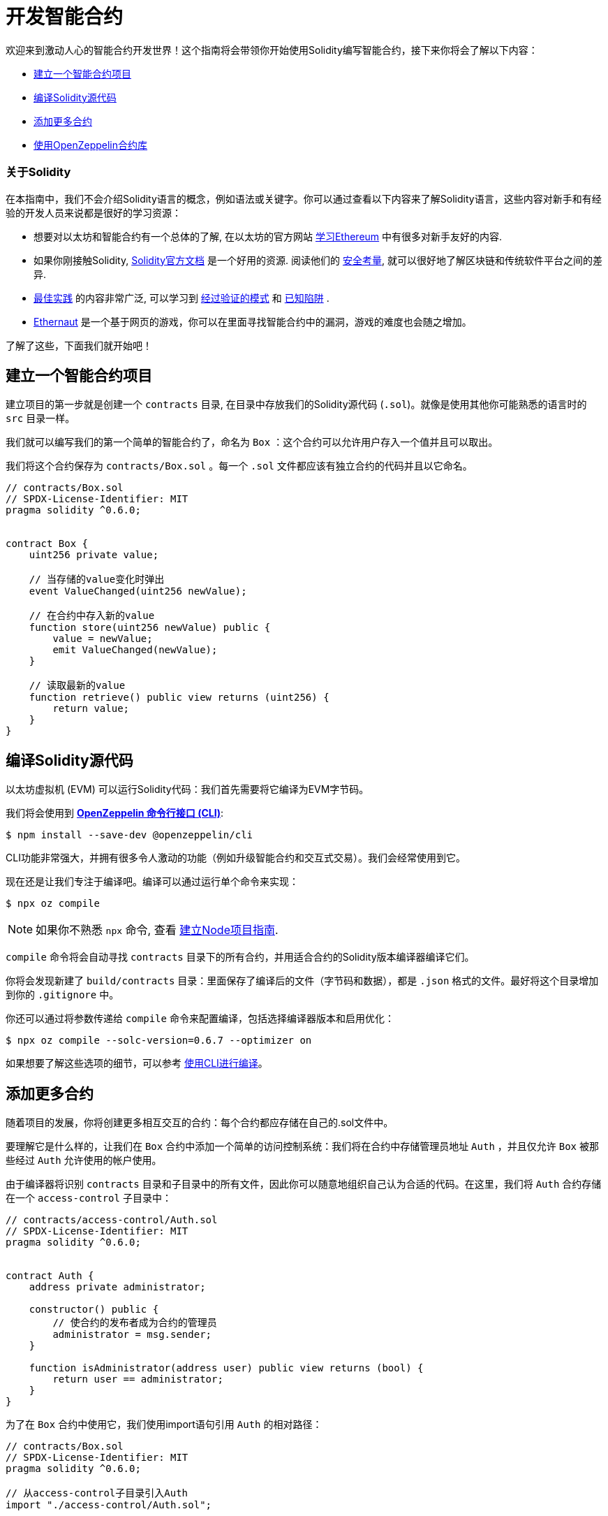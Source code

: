 = 开发智能合约

欢迎来到激动人心的智能合约开发世界！这个指南将会带领你开始使用Solidity编写智能合约，接下来你将会了解以下内容：

 * <<setting-up-a-solidity-project, 建立一个智能合约项目>>
 * <<compiling-solidity-source-code, 编译Solidity源代码>>
 * <<adding-more-contracts, 添加更多合约>>
 * <<using-openzeppelin-contracts, 使用OpenZeppelin合约库>>

=== 关于Solidity

在本指南中，我们不会介绍Solidity语言的概念，例如语法或关键字。你可以通过查看以下内容来了解Solidity语言，这些内容对新手和有经验的开发人员来说都是很好的学习资源：

 * 想要对以太坊和智能合约有一个总体的了解, 在以太坊的官方网站 https://ethereum.org/learn/[学习Ethereum] 中有很多对新手友好的内容.
 * 如果你刚接触Solidity,  https://solidity.readthedocs.io/en/latest/introduction-to-smart-contracts.html[Solidity官方文档] 是一个好用的资源. 阅读他们的 https://solidity.readthedocs.io/en/latest/security-considerations.html[安全考量], 就可以很好地了解区块链和传统软件平台之间的差异.
 * https://consensys.github.io/smart-contract-best-practices/[最佳实践] 的内容非常广泛, 可以学习到 https://consensys.github.io/smart-contract-best-practices/recommendations/[经过验证的模式] 和 https://consensys.github.io/smart-contract-best-practices/known_attacks/[已知陷阱] .
 * https://solidity-05.ethernaut.openzeppelin.com/[Ethernaut] 是一个基于网页的游戏，你可以在里面寻找智能合约中的漏洞，游戏的难度也会随之增加。

了解了这些，下面我们就开始吧！

[[setting-up-a-solidity-project]]
== 建立一个智能合约项目

建立项目的第一步就是创建一个 `contracts` 目录, 在目录中存放我们的Solidity源代码 (`.sol`)。就像是使用其他你可能熟悉的语言时的 `src` 目录一样。 

我们就可以编写我们的第一个简单的智能合约了，命名为 `Box` ：这个合约可以允许用户存入一个值并且可以取出。

我们将这个合约保存为 `contracts/Box.sol` 。每一个 `.sol` 文件都应该有独立合约的代码并且以它命名。

```solidity
// contracts/Box.sol
// SPDX-License-Identifier: MIT
pragma solidity ^0.6.0;


contract Box {
    uint256 private value;

    // 当存储的value变化时弹出
    event ValueChanged(uint256 newValue);

    // 在合约中存入新的value
    function store(uint256 newValue) public {
        value = newValue;
        emit ValueChanged(newValue);
    }

    // 读取最新的value
    function retrieve() public view returns (uint256) {
        return value;
    }
}
```

[[compiling-solidity-source-code]]
== 编译Solidity源代码

以太坊虚拟机 (EVM) 可以运行Solidity代码：我们首先需要将它编译为EVM字节码。

我们将会使用到 xref:cli::index.adoc[*OpenZeppelin 命令行接口 (CLI)*]:

```console
$ npm install --save-dev @openzeppelin/cli
```

CLI功能非常强大，并拥有很多令人激动的功能（例如升级智能合约和交互式交易）。我们会经常使用到它。

现在还是让我们专注于编译吧。编译可以通过运行单个命令来实现：

```console
$ npx oz compile
```

NOTE: 如果你不熟悉 `npx` 命令, 查看 xref:setting-up-a-node-project.adoc#using-npx[建立Node项目指南].

`compile` 命令将会自动寻找 `contracts` 目录下的所有合约，并用适合合约的Solidity版本编译器编译它们。

你将会发现新建了 `build/contracts` 目录：里面保存了编译后的文件（字节码和数据），都是 `.json` 格式的文件。最好将这个目录增加到你的 `.gitignore` 中。

你还可以通过将参数传递给 `compile` 命令来配置编译，包括选择编译器版本和启用优化：

```console
$ npx oz compile --solc-version=0.6.7 --optimizer on
```

如果想要了解这些选项的细节，可以参考 xref:cli::compiling.adoc[使用CLI进行编译]。

[[adding-more-contracts]]
== 添加更多合约

随着项目的发展，你将创建更多相互交互的合约：每个合约都应存储在自己的.sol文件中。

要理解它是什么样的，让我们在 `Box` 合约中添加一个简单的访问控制系统：我们将在合约中存储管理员地址 `Auth` ，并且仅允许 `Box` 被那些经过 `Auth` 允许使用的帐户使用。
 
由于编译器将识别 `contracts` 目录和子目录中的所有文件，因此你可以随意地组织自己认为合适的代码。在这里，我们将 `Auth` 合约存储在一个 `access-control` 子目录中：

[[auth-contract]]
```solidity
// contracts/access-control/Auth.sol
// SPDX-License-Identifier: MIT
pragma solidity ^0.6.0;


contract Auth {
    address private administrator;

    constructor() public {
        // 使合约的发布者成为合约的管理员
        administrator = msg.sender;
    }

    function isAdministrator(address user) public view returns (bool) {
        return user == administrator;
    }
}
```
为了在 `Box` 合约中使用它，我们使用import语句引用 `Auth` 的相对路径：

```solidity
// contracts/Box.sol
// SPDX-License-Identifier: MIT
pragma solidity ^0.6.0;

// 从access-control子目录引入Auth
import "./access-control/Auth.sol";


contract Box {
    uint256 private value;
    Auth private auth;

    event ValueChanged(uint256 newValue);

    constructor(Auth _auth) public {
        auth = _auth;
    }

    function store(uint256 newValue) public {
        // 要求调用者时Auth合约的管理员
        require(auth.isAdministrator(msg.sender), "Unauthorized");

        value = newValue;
        emit ValueChanged(newValue);
    }

    function retrieve() public view returns (uint256) {
        return value;
    }
}
```
让合约保持简单的一个很好的方式就是将关键功能分到多个合约中，这是一个好习惯。

但是这并不是将代码模块化的唯一方式。你也可以在Solidity中使用继承进行代码封装和重用，我们接下来将会学到这些。

[[using-openzeppelin-contracts]]
== 使用OpenZeppelin合约库

可重用的模型和库是伟大软件的基础。xref:contracts::index.adoc[*OpenZeppelin合约*] 库包含了大量对智能合约开发有用的模块。你可以放心的使用它们：它们已经过多次审核，并且经过了安全性和正确性的测试。

=== 关于继承

库中的许多合约都不是独立的，也就是说，你不能直接部署它们。而应该是通过向其添加功能来丰富自己的合约。Solidity提供了多重继承的机制来解决这个问题：可以查看 https://solidity.readthedocs.io/en/latest/contracts.html#inheritance[官方文档] 来了解其中的细节。

例如， xref:contracts:api:ownership.adoc#Ownable[`Ownable`] 合约将部署者的帐户标记为合约的所有者，并提供了一个名为 `onlyOwner` 的修饰符。当应用到某个函数时，onlyOwner将回退所有非所有者账户的函数调用。还提供 xref:contracts:api:ownership.adoc#Ownable-transferOwnership-address-[转账] 和 xref:contracts:api:ownership.adoc#Ownable-renounceOwnership--[放弃] 所有权的功能。

使用这种方法，继承将成为一种强大的模块化机制，你可以不用被迫部署和管理多个合约。

=== 引入OpenZeppelin合约

可以通过运行以下命令来下载最新版本的OpenZeppelin合约库：

```console
$ npm install --save-dev @openzeppelin/contracts
```

NOTE: 你应当使用已经发布的库：在项目中直接复制粘贴库中的源代码是一个危险的操作，有可能会给你的合约引入安全漏洞。

想要使用OpenZeppelin的合约时，你需要使用 `import` 命令并加上 `@openzeppelin/contracts` 前缀。例如，为了代替我们的 <<auth-contract, `Auth`>> 合约，我们需要引入 `@openzeppelin/contracts/access/Ownable.sol` 来为 `Box` 增加访问控制：

[[box-contract]]
```solidity
// contracts/Box.sol
// SPDX-License-Identifier: MIT
pragma solidity ^0.6.0;

// 从OpenZeppelin合约库引入Ownable合约
import "@openzeppelin/contracts/access/Ownable.sol";


// 使Box继承Ownable合约
contract Box is Ownable {
    uint256 private value;

    event ValueChanged(uint256 newValue);

    // onlyOwner修饰符限制了调用store的账户
    function store(uint256 newValue) public onlyOwner {
        value = newValue;
        emit ValueChanged(newValue);
    }

    function retrieve() public view returns (uint256) {
        return value;
    }
}
```

xref:contracts::index.adoc[OpenZeppelin合约官方文档] 是一个学习开发安全智能合约系统的优秀指南。它包含了指导和API依赖的细节：你可以通过阅读 xref:contracts::access-control.adoc[访问控制] 这个例子来了解更多关于刚才使用到 `Ownable` 合约的细节。

== 下一步

想要你的去中心化应用运行在以太坊上，编写和编译智能合约是第一步。如果你喜欢这个开始，那么就继续进一步的任务：

 * xref:deploying-and-interacting.adoc[发布和交互]
 * xref:writing-automated-tests.adoc[编写自动化测试]
 * xref:connecting-to-public-test-networks.adoc[连接公网]
